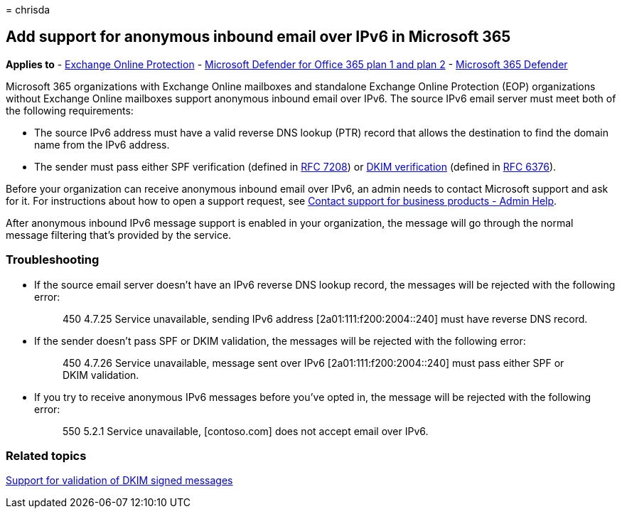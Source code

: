 = 
chrisda

== Add support for anonymous inbound email over IPv6 in Microsoft 365

*Applies to* - link:eop-about.md[Exchange Online Protection] -
link:defender-for-office-365.md[Microsoft Defender for Office 365 plan 1
and plan 2] - link:../defender/microsoft-365-defender.md[Microsoft 365
Defender]

Microsoft 365 organizations with Exchange Online mailboxes and
standalone Exchange Online Protection (EOP) organizations without
Exchange Online mailboxes support anonymous inbound email over IPv6. The
source IPv6 email server must meet both of the following requirements:

* The source IPv6 address must have a valid reverse DNS lookup (PTR)
record that allows the destination to find the domain name from the IPv6
address.
* The sender must pass either SPF verification (defined in
https://tools.ietf.org/html/rfc7208[RFC 7208]) or http://dkim.org/[DKIM
verification] (defined in https://www.rfc-editor.org/rfc/rfc6376.txt[RFC
6376]).

Before your organization can receive anonymous inbound email over IPv6,
an admin needs to contact Microsoft support and ask for it. For
instructions about how to open a support request, see
link:../../admin/get-help-support.md[Contact support for business
products - Admin Help].

After anonymous inbound IPv6 message support is enabled in your
organization, the message will go through the normal message filtering
that’s provided by the service.

=== Troubleshooting

* If the source email server doesn’t have an IPv6 reverse DNS lookup
record, the messages will be rejected with the following error:
+
____
450 4.7.25 Service unavailable, sending IPv6 address
[2a01:111:f200:2004::240] must have reverse DNS record.
____
* If the sender doesn’t pass SPF or DKIM validation, the messages will
be rejected with the following error:
+
____
450 4.7.26 Service unavailable, message sent over IPv6
[2a01:111:f200:2004::240] must pass either SPF or DKIM validation.
____
* If you try to receive anonymous IPv6 messages before you’ve opted in,
the message will be rejected with the following error:
+
____
550 5.2.1 Service unavailable, [contoso.com] does not accept email over
IPv6.
____

=== Related topics

link:email-authentication-dkim-support-about.md[Support for validation
of DKIM signed messages]
